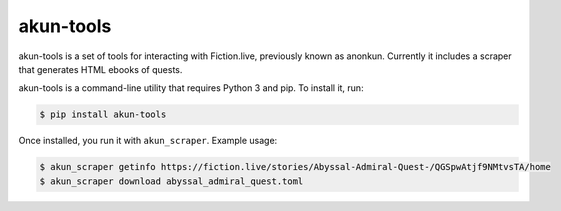 akun-tools
==========

akun-tools is a set of tools for interacting with Fiction.live, previously known
as anonkun. Currently it includes a scraper that generates HTML ebooks of quests.

akun-tools is a command-line utility that requires Python 3 and pip. To install
it, run:

.. code:: bash

  $ pip install akun-tools

Once installed, you run it with ``akun_scraper``. Example usage:

.. code:: bash

  $ akun_scraper getinfo https://fiction.live/stories/Abyssal-Admiral-Quest-/QGSpwAtjf9NMtvsTA/home
  $ akun_scraper download abyssal_admiral_quest.toml
